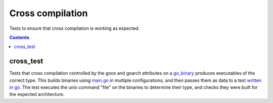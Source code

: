 Cross compilation
=================

.. _go_binary: /go/core.rst#go_binary

Tests to ensure that cross compilation is working as expected.

.. contents::

cross_test
----------

Tests that cross compilation controlled by the goos and goarch attributes on a go_binary_ produces
executables of the correct type.
This builds binaries using `main.go <main.go>`_ in multiple configurations, and then passes them as data to a
test `written in go <cross_test.go>`_.
The test executes the unix command "file" on the binaries to determine their type, and checks
they were built for the expected architecture.
